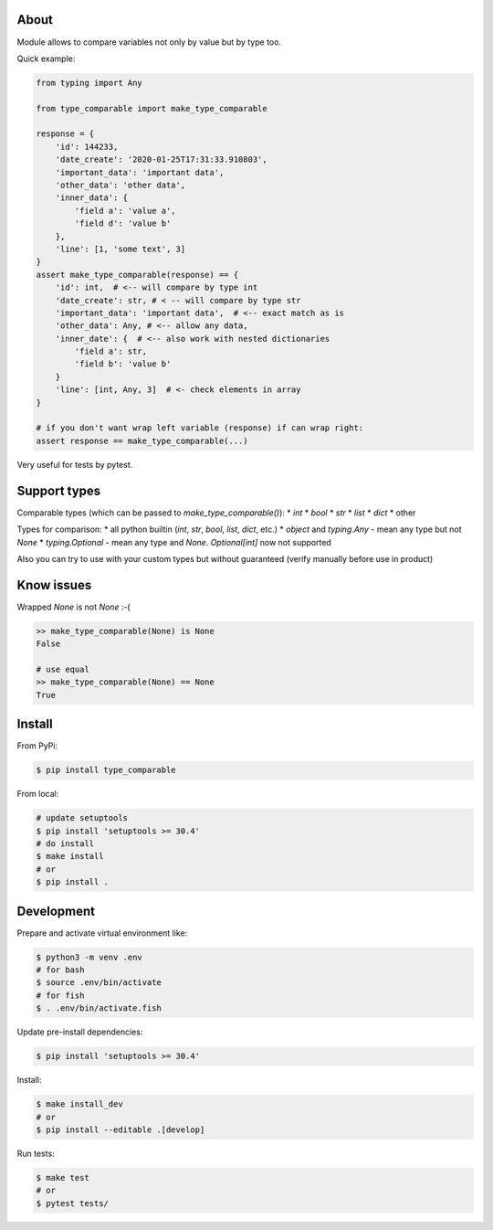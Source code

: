 About
=====

Module allows to compare variables not only by value but by type too. 

Quick example:

.. code-block:: python

    from typing import Any

    from type_comparable import make_type_comparable

    response = {
        'id': 144233,
        'date_create': '2020-01-25T17:31:33.910803',
        'important_data': 'important data',
        'other_data': 'other data',
        'inner_data': {
            'field a': 'value a',
            'field d': 'value b'
        },
        'line': [1, 'some text', 3]
    }
    assert make_type_comparable(response) == {
        'id': int,  # <-- will compare by type int
        'date_create': str, # < -- will compare by type str
        'important_data': 'important data',  # <-- exact match as is
        'other_data': Any, # <-- allow any data,
        'inner_date': {  # <-- also work with nested dictionaries
            'field a': str,
            'field b': 'value b'
        }
        'line': [int, Any, 3]  # <- check elements in array
    }

    # if you don't want wrap left variable (response) if can wrap right:
    assert response == make_type_comparable(...)

Very useful for tests by pytest.


Support types
=============

Comparable types (which can be passed to `make_type_comparable()`):
* `int`
* `bool`
* `str`
* `list`
* `dict`
* other

Types for comparison:
* all python builtin (`int`, `str`, `bool`, `list`, `dict`, etc.)
* `object` and `typing.Any` - mean any type but not `None`
* `typing.Optional` - mean any type and `None`. `Optional[int]` now not supported

Also you can try to use with your custom types but without guaranteed (verify 
manually before use in product)


Know issues
===========

Wrapped `None` is not `None` :-(

.. code-block:: python

    >> make_type_comparable(None) is None
    False

    # use equal
    >> make_type_comparable(None) == None
    True


Install
=======

From PyPi:

.. code-block:: bash

    $ pip install type_comparable


From local:

.. code-block:: bash

    # update setuptools
    $ pip install 'setuptools >= 30.4'
    # do install
    $ make install
    # or
    $ pip install .


Development
===========

Prepare and activate virtual environment like:

.. code-block:: bash

    $ python3 -m venv .env
    # for bash
    $ source .env/bin/activate
    # for fish
    $ . .env/bin/activate.fish
    
Update pre-install dependencies:

.. code-block:: bash

    $ pip install 'setuptools >= 30.4'


Install:

.. code-block:: python

    $ make install_dev
    # or
    $ pip install --editable .[develop]

Run tests:

.. code-block:: python

    $ make test
    # or 
    $ pytest tests/
